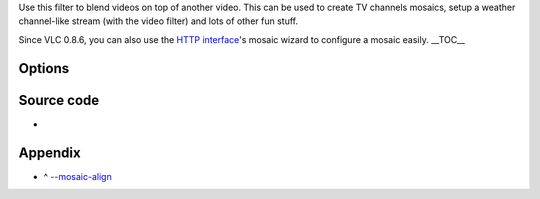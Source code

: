 .. raw:: mediawiki

   {{Mosaic framework}}

.. raw:: mediawiki

   {{Module|name=mosaic|type=Video subfilter|first_version=0.8.2|description=Mosaic video sub source}}

Use this filter to blend videos on top of another video. This can be used to create TV channels mosaics, setup a weather channel-like stream (with the video filter) and lots of other fun stuff.

Since VLC 0.8.6, you can also use the `HTTP interface <Documentation:Modules/http_intf>`__'s mosaic wizard to configure a mosaic easily. \__TOC_\_

Options
-------

.. raw:: mediawiki

   {{Option
   |name=mosaic-alpha
   |value=integer
   |min=0
   |max=255
   |default=255
   |description=Alpha blending (transparency) of the mosaic foreground pictures. 0 means transparent, 255 opaque.
   }}

.. raw:: mediawiki

   {{Option
   |name=mosaic-height
   |value=integer
   |min=0
   |max=<var>INT_MAX</var>
   |default=100
   |description=Total height of the mosaic, in pixels.
   }}

.. raw:: mediawiki

   {{Option
   |name=mosaic-width
   |value=integer
   |min=0
   |max=<var>INT_MAX</var>
   |default=100
   |description=Total width of the mosaic, in pixels.
   }}

.. raw:: mediawiki

   {{Option
   |name=mosaic-align<span id="select_mosaic-align"></span>
   |value=integer
   |select=[[#appendix_select_mosaic-align|{ 0, 1, 2, 4, 8, 5, 6, 9, 10 }]]
   |default=5
   |description=You can enforce the mosaic alignment on the parent video.
   }}

.. raw:: mediawiki

   {{Option
   |name=mosaic-xoffset
   |value=integer
   |min=0
   |max=<var>INT_MAX</var>
   |default=0
   |description=X Coordinate of the top-left corner of the mosaic.
   }}

.. raw:: mediawiki

   {{Option
   |name=mosaic-yoffset
   |value=integer
   |min=0
   |max=<var>INT_MAX</var>
   |default=0
   |description=Y Coordinate of the top-left corner of the mosaic.
   }}

.. raw:: mediawiki

   {{Option
   |name=mosaic-borderw
   |value=integer
   |min=0
   |max=<var>INT_MAX</var>
   |default=0
   |description=Border width between mosaic elements, in pixels.
   }}

.. raw:: mediawiki

   {{Option
   |name=mosaic-borderh
   |value=integer
   |min=0
   |max=<var>INT_MAX</var>
   |default=0
   |description=Border height between mosaic elements, in pixels.
   }}

.. raw:: mediawiki

   {{Option
   |name=mosaic-position<span id="mosaic-position"></span>
   |value=integer
   |select={ 0, 1, 2 }
   |default=0
   |description=Positioning method of the mosaic elements. Use <kbd>0</kbd> to position the elements automatically on the grid, <kbd>1</kbd> to position the elements in fixed positions on the grid (see mosaic-order) and <kbd>2</kbd> to use grid-independent offsets (see [[#mosaic-offsets|mosaic-offsets]]).
   }}

.. raw:: mediawiki

   {{Option
   |name=mosaic-rows
   |value=integer
   |min=1
   |max=<var>INT_MAX</var>
   |default=2
   |description=Number of image rows in the mosaic (only used if [[#mosaic-position|positioning method]] is set to "fixed").
   }}

.. raw:: mediawiki

   {{Option
   |name=mosaic-cols
   |value=integer
   |min=1
   |max=<var>INT_MAX</var>
   |default=2
   |description=Number of image columns in the mosaic (only used if [[#mosaic-position|positioning method]] is set to "fixed").
   }}

.. raw:: mediawiki

   {{Option
   |name=mosaic-keep-aspect-ratio
   |value=boolean
   |default=disabled
   |description=Keep the original [[aspect ratio]] when resizing mosaic elements.
   }}

.. raw:: mediawiki

   {{Option
   |name=mosaic-keep-picture
   |value=boolean
   |default=disabled
   |description=Do not resize or do any other transformation on the mosaic pictures. Should be enabled when using the {{docmod|mosaic-bridge}}'s resizing options.
   }}

.. raw:: mediawiki

   {{Option
   |name=mosaic-order
   |value=string
   |default=""
   |description=You can enforce the order of the elements on the mosaic. You must give a comma-separated list of picture ID(s) (For example: <kbd>tf1,fr2,fr3,m6</kbd>). These IDs are assigned in the {{docmod|mosaic-bridge}} module.
   }}

.. raw:: mediawiki

   {{Option
   |name=mosaic-offsets<span id="mosaic-offsets"></span>
   |value=string
   |default=""
   |description=You can enforce the <code>(x,y)</code> offsets of the elements on the mosaic (only used if [[#mosaic-position|positioning method]] is set to "offsets"). You must give a comma-separated list of coordinates. For example: <kbd>10,10,150,10</kbd> if you want to position the first picture at coordinates <code>(10,10)</code> and the second one at coordinates <code>(150,10)</code>.
   }}

.. raw:: mediawiki

   {{Option
   |name=mosaic-delay
   |value=integer
   |default=0
   |description=Pictures coming from the mosaic elements will be delayed according to this value (in milliseconds). For high values you will need to raise caching at input.
   }}

Source code
-----------

-  

   .. raw:: mediawiki

      {{VLCSourceFile|modules/spu/mosaic.c}}

Appendix
--------

.. raw:: html

   <div class="plainlist">

-  ^ `--mosaic-align <#select_mosaic-align>`__\ 

.. raw:: html

   </div>

.. raw:: mediawiki

   {{Alignment mapping}}

.. raw:: mediawiki

   {{Documentation footer}}
